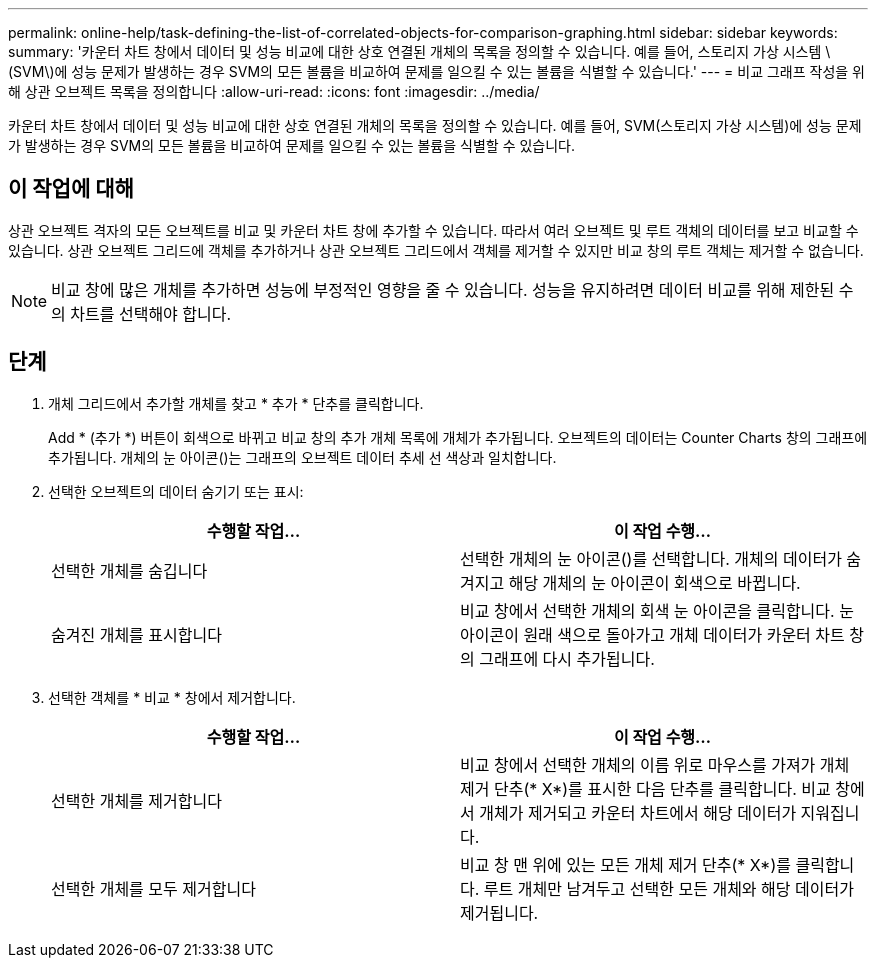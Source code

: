---
permalink: online-help/task-defining-the-list-of-correlated-objects-for-comparison-graphing.html 
sidebar: sidebar 
keywords:  
summary: '카운터 차트 창에서 데이터 및 성능 비교에 대한 상호 연결된 개체의 목록을 정의할 수 있습니다. 예를 들어, 스토리지 가상 시스템 \(SVM\)에 성능 문제가 발생하는 경우 SVM의 모든 볼륨을 비교하여 문제를 일으킬 수 있는 볼륨을 식별할 수 있습니다.' 
---
= 비교 그래프 작성을 위해 상관 오브젝트 목록을 정의합니다
:allow-uri-read: 
:icons: font
:imagesdir: ../media/


[role="lead"]
카운터 차트 창에서 데이터 및 성능 비교에 대한 상호 연결된 개체의 목록을 정의할 수 있습니다. 예를 들어, SVM(스토리지 가상 시스템)에 성능 문제가 발생하는 경우 SVM의 모든 볼륨을 비교하여 문제를 일으킬 수 있는 볼륨을 식별할 수 있습니다.



== 이 작업에 대해

상관 오브젝트 격자의 모든 오브젝트를 비교 및 카운터 차트 창에 추가할 수 있습니다. 따라서 여러 오브젝트 및 루트 객체의 데이터를 보고 비교할 수 있습니다. 상관 오브젝트 그리드에 객체를 추가하거나 상관 오브젝트 그리드에서 객체를 제거할 수 있지만 비교 창의 루트 객체는 제거할 수 없습니다.

[NOTE]
====
비교 창에 많은 개체를 추가하면 성능에 부정적인 영향을 줄 수 있습니다. 성능을 유지하려면 데이터 비교를 위해 제한된 수의 차트를 선택해야 합니다.

====


== 단계

. 개체 그리드에서 추가할 개체를 찾고 * 추가 * 단추를 클릭합니다.
+
Add * (추가 *) 버튼이 회색으로 바뀌고 비교 창의 추가 개체 목록에 개체가 추가됩니다. 오브젝트의 데이터는 Counter Charts 창의 그래프에 추가됩니다. 개체의 눈 아이콘(image:../media/eye-icon.gif[""])는 그래프의 오브젝트 데이터 추세 선 색상과 일치합니다.

. 선택한 오브젝트의 데이터 숨기기 또는 표시:
+
[cols="1a,1a"]
|===
| 수행할 작업... | 이 작업 수행... 


 a| 
선택한 개체를 숨깁니다
 a| 
선택한 개체의 눈 아이콘(image:../media/eye-icon.gif[""])를 선택합니다. 개체의 데이터가 숨겨지고 해당 개체의 눈 아이콘이 회색으로 바뀝니다.



 a| 
숨겨진 개체를 표시합니다
 a| 
비교 창에서 선택한 개체의 회색 눈 아이콘을 클릭합니다. 눈 아이콘이 원래 색으로 돌아가고 개체 데이터가 카운터 차트 창의 그래프에 다시 추가됩니다.

|===
. 선택한 객체를 * 비교 * 창에서 제거합니다.
+
[cols="1a,1a"]
|===
| 수행할 작업... | 이 작업 수행... 


 a| 
선택한 개체를 제거합니다
 a| 
비교 창에서 선택한 개체의 이름 위로 마우스를 가져가 개체 제거 단추(* X*)를 표시한 다음 단추를 클릭합니다. 비교 창에서 개체가 제거되고 카운터 차트에서 해당 데이터가 지워집니다.



 a| 
선택한 개체를 모두 제거합니다
 a| 
비교 창 맨 위에 있는 모든 개체 제거 단추(* X*)를 클릭합니다. 루트 개체만 남겨두고 선택한 모든 개체와 해당 데이터가 제거됩니다.

|===


